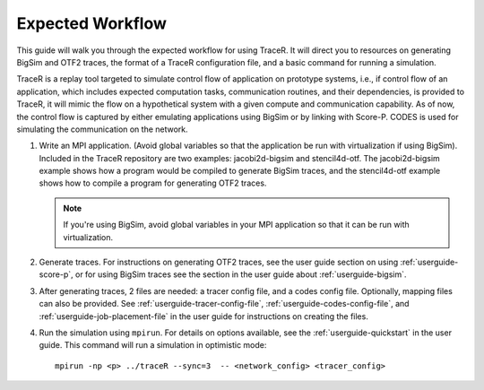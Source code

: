 .. _tutorial-workflow:

Expected Workflow
=================

This guide will walk you through the expected workflow for using TraceR.
It will direct you to resources on generating BigSim and OTF2 traces, the
format of a TraceR configuration file, and a basic command for running a
simulation.

TraceR is a replay tool targeted to simulate control flow of application on
prototype systems, i.e., if control flow of an application, which includes
expected computation tasks, communication routines, and their dependencies, is
provided to TraceR, it will mimic the flow on a hypothetical system with a given
compute and communication capability. As of now, the control flow is captured by
either emulating applications using BigSim or by linking with Score-P. CODES
is used for simulating the communication on the network.

1. Write an MPI application. (Avoid global variables so that the application be
   run with virtualization if using BigSim). Included in the TraceR repository are
   two examples: jacobi2d-bigsim and stencil4d-otf. The jacobi2d-bigsim example
   shows how a program would be compiled to generate BigSim traces, and the
   stencil4d-otf example shows how to compile a program for generating OTF2 traces.

   .. note::
      If you're using BigSim, avoid global variables in your MPI application so that it can be run with virtualization.

2. Generate traces. For instructions on generating OTF2 traces, see the user guide
   section on using :ref:`userguide-score-p`, or for using BigSim traces see the section in
   the user guide about :ref:`userguide-bigsim`.

3. After generating traces, 2 files are needed: a tracer config file, and a codes config file.
   Optionally, mapping files can also be provided. See :ref:`userguide-tracer-config-file`, :ref:`userguide-codes-config-file`,
   and :ref:`userguide-job-placement-file` in the user guide for instructions on creating the files.

4. Run the simulation using ``mpirun``. For details on options available, see the
   :ref:`userguide-quickstart` in the user guide. This command will
   run a simulation in optimistic mode::
    
    mpirun -np <p> ../traceR --sync=3  -- <network_config> <tracer_config>
